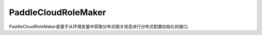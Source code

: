 .. _cn_api_distributed_fleet_PaddleCloudRoleMaker:

PaddleCloudRoleMaker
-------------------------------

.. py:class:: paddle.distributed.fleet.PaddleCloudRoleMaker
PaddleCloudRoleMaker是基于从环境变量中获取分布式相关信息进行分布式配置初始化的接口.




